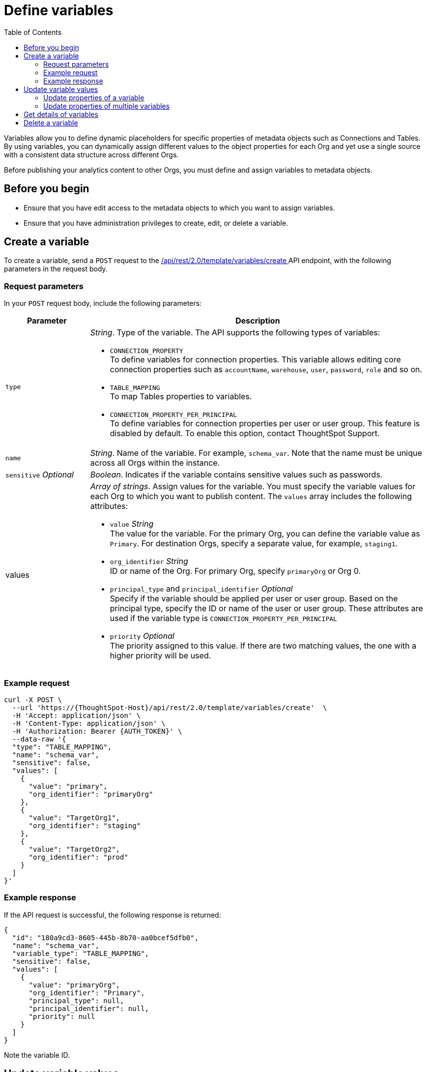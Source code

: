 = Define variables
:toc: true
:toclevels: 2

:page-title: Define template variables
:page-pageid: variables
:page-description: Use the variables REST API to create and update variables for publishing content across Orgs

Variables allow you to define dynamic placeholders for specific properties of metadata objects such as Connections and Tables. By using variables, you can dynamically assign different values to the object properties for each Org and yet use a single source with a consistent data structure across different Orgs.

Before publishing your analytics content to other Orgs, you must define and assign variables to metadata objects.

== Before you begin

* Ensure that you have edit access to the metadata objects to which you want to assign variables.
* Ensure that you have administration privileges to create, edit, or delete a variable.

== Create a variable
To create a variable, send a `POST` request to the +++<a href="{{navprefix}}/restV2-playground?apiResourceId=http%2Fapi-endpoints%2Fvariable%2Fcreate-variable">/api/rest/2.0/template/variables/create </a>+++ API endpoint, with the following parameters in the request body.

=== Request parameters
In your `POST` request body, include the following parameters:

[width="100%" cols="1,4"]
[options='header']
|=====
|Parameter|Description
|`type` a| __String__. Type of the variable. The API supports the following types of variables:

* `CONNECTION_PROPERTY` +
To define variables for connection properties. This variable allows editing core connection properties such as `accountName`, `warehouse`, `user`, `password`, `role` and so on.
* `TABLE_MAPPING` +
To map Tables properties to variables.
* `CONNECTION_PROPERTY_PER_PRINCIPAL` +
To define variables for connection properties per user or user group. This feature is disabled by default. To enable this option, contact ThoughtSpot Support.
|`name`| __String__. Name of the variable. For example, `schema_var`.  Note that the name must be unique across all Orgs within the instance.
|`sensitive` __Optional__ |__Boolean__. Indicates if the variable contains sensitive values such as passwords.
|values a|__Array of strings__. Assign values for the variable. You must specify the variable values for each Org to which you want to publish content. The `values` array includes the following attributes:

* `value` __String__ +
The value for the variable. For the primary Org, you can define the variable value as `Primary`. For destination Orgs, specify a separate value, for example, `staging1`.
* `org_identifier` __String__ +
ID or name of the Org. For primary Org, specify `primaryOrg` or Org 0.
* `principal_type` and `principal_identifier`  __Optional__ +
Specify if the variable should be applied per user or user group. Based on the principal type, specify the ID or name of the user or user group. These attributes are used if the variable type is `CONNECTION_PROPERTY_PER_PRINCIPAL`
* `priority` __Optional__ +
The priority assigned to this value. If there are two matching values, the one with a higher priority will be used.
|=====

=== Example request

[source,cURL]
----
curl -X POST \
  --url 'https://{ThoughtSpot-Host}/api/rest/2.0/template/variables/create'  \
  -H 'Accept: application/json' \
  -H 'Content-Type: application/json' \
  -H 'Authorization: Bearer {AUTH_TOKEN}' \
  --data-raw '{
  "type": "TABLE_MAPPING",
  "name": "schema_var",
  "sensitive": false,
  "values": [
    {
      "value": "primary",
      "org_identifier": "primaryOrg"
    },
    {
      "value": "TargetOrg1",
      "org_identifier": "staging"
    },
    {
      "value": "TargetOrg2",
      "org_identifier": "prod"
    }
  ]
}'
----

=== Example response

If the API request is successful, the following response is returned:

[source,JSON]
----
{
  "id": "180a9cd3-8605-445b-8b70-aa0bcef5dfb0",
  "name": "schema_var",
  "variable_type": "TABLE_MAPPING",
  "sensitive": false,
  "values": [
    {
      "value": "primaryOrg",
      "org_identifier": "Primary",
      "principal_type": null,
      "principal_identifier": null,
      "priority": null
    }
  ]
}
----

Note the variable ID.

== Update variable values

To update a variable, the following APIs are available:

* `+++<a href="{{navprefix}}/restV2-playground?apiResourceId=http%2Fapi-endpoints%2Fvariable%2Fupdate-variable-values">POST /api/rest/2.0/template/variables/update</a>+++`
+
Allows adding, removing, and replacing values for multiple variables in a single API call.

* `+++<a href="{{navprefix}}/restV2-playground?apiResourceId=http%2Fapi-endpoints%2Fvariable%2Fupdate-variable">POST /api/rest/2.0/template/variables/{identifier}/update</a>+++`
+
Allows modifying properties of a specific variable.

=== Update properties of a variable

To update the properties of a variable, send a `POST` request to `/api/rest/2.0/template/variables/{identifier}/update`  with modified properties. Specify the variable ID in the `{identifier}` path parameter.

[source,cURL]
----
curl -X POST \
  --url 'https://{ThoughtSpot-Host}/api/rest/2.0/template/variables/a1b2c3d4-e5f6-7890-abcd-ef1234567890/update'  \
  -H 'Content-Type: application/json' \
  -H 'Authorization: Bearer {AUTH_TOKEN}' \
  --data-raw '{
  "operation": "REPLACE",
  "name": "schema_var1",
  "values": [
    {
      "value": "stagingOrg1",
      "org_identifier": "staging"
    }
  ]
}'
----

=== Update properties of multiple variables

To update properties of multiple variables in a single call, send a `POST` request to the `/api/rest/2.0/template/variables/update` API endpoint, with modified parameters for each `value` array in the request body.

[source,cURL]
----
curl -X POST \
  --url 'https://{ThoughtSpot-Host}/api/rest/2.0/template/variables/update'  \
  -H 'Content-Type: application/json' \
  -H 'Authorization: Bearer {AUTH_TOKEN}' \
  --data-raw '{
  "variable_updates": [
    {
      "variable_identifier": "e61ace04-6651-4725-9174-90ce33423ef9",
      "variable_values": [
        {
          "value": "prod1",
          "org_identifier": "ProdOrg1"
        },
        {
          "value": "devOrg1",
          "org_identifier": "devOrg"
        }
      ]
    }
  ],
  "operation": "REPLACE"
}'
----

If the update operation is successful, the API returns a JSON array of variables with the new values.

== Get details of variables
To get a list of variables or the details of a specific variable, send a `POST` request to the `+++<a href="{{navprefix}}/restV2-playground?apiResourceId=http%2Fapi-endpoints%2Fvariable%2Fsearch-variables">/api/rest/2.0/template/variables/search</a>+++` API endpoint.

To search for a variable, specify the following parameters in your API request:

* variable type
* variable ID
* Name pattern +
Specify partial name of the variable. For wildcard search, use `%`.
* output format +
Specify one of the following values for output format:
** `METADATA_ONLY` (default) +
Returns only the variable metadata
** `METADATA_AND_VALUES` +
Returns variable metadata and values
** `EDITABLE_METADATA_AND_VALUES` +
Returns only the variable metadata and values that are editable

[source,cURL]
----
curl -X POST \
  --url 'https://{ThoughtSpot-Host}/api/rest/2.0/template/variables/search'  \
  -H 'Accept: application/json' \
  -H 'Content-Type: application/json' \
  -H 'Authorization: Bearer {AUTH_TOKEN}' \
  --data-raw '{
  "record_offset": 0,
  "record_size": 10,
  "output_format": "EDITABLE_METADATA_AND_VALUES",
  "variable_details": [
    {
      "type": "TABLE_MAPPING"
    }
  ]
}'
----

If the request is successful, the API returns the variable data in the response:

[source,JSON]
----
[
  {
    "id": "180a9cd3-8605-445b-8b70-aa0bcef5dfb0",
    "name": "schema_var",
    "variable_type": null,
    "sensitive": null,
    "values": [
      {
        "value": "primaryOrg",
        "org_identifier": "Primary",
        "principal_type": null,
        "principal_identifier": null,
        "priority": null
      },
      {
        "value": "test",
        "org_identifier": "testOrg",
        "principal_type": null,
        "principal_identifier": null,
        "priority": null
      },
      {
        "value": "staging",
        "org_identifier": "StagingOrg",
        "principal_type": null,
        "principal_identifier": null,
        "priority": null
      },
    ]
----

== Delete a variable

To delete a variable, send a `POST` request to the `+++<a href="{{navprefix}}/restV2-playground?apiResourceId=http%2Fapi-endpoints%2Fvariable%2Fdelete-variable">/api/rest/2.0/template/variables/{identifier}/delete</a>+++` API endpoint, with the variable ID in the path parameter.

Note that you can delete only one variable at a time.

If the variable is used by other objects, make sure to update the properties of the object before deleting the variable.

[source,cURL]
----
curl -X POST \
--url 'https://{ThoughtSpot-Host}/api/rest/2.0/template/variables/180a9cd3-8605-445b-8b70-aa0bcef5dfb0/delete' \
-H 'Authorization: Bearer {AUTH_TOKEN}'
----

If the API request is successful, ThoughtSpot returns a 204 response code.

